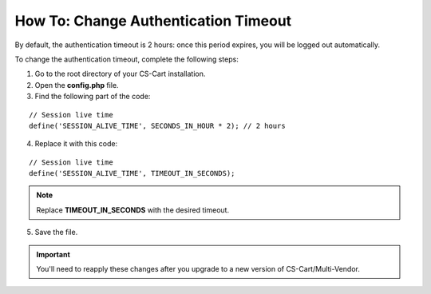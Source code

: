 *************************************
How To: Change Authentication Timeout
*************************************

By default, the authentication timeout is 2 hours: once this period expires, you will be logged out automatically.

To change the authentication timeout, complete the following steps:

1. Go to the root directory of your CS-Cart installation.

2. Open the **config.php** file.

3. Find the following part of the code:

::

  // Session live time
  define('SESSION_ALIVE_TIME', SECONDS_IN_HOUR * 2); // 2 hours

4. Replace it with this code:

::

  // Session live time
  define('SESSION_ALIVE_TIME', TIMEOUT_IN_SECONDS);

.. note::

    Replace **TIMEOUT_IN_SECONDS** with the desired timeout.

5. Save the file.

.. important::

    You'll need to reapply these changes after you upgrade to a new version of CS-Cart/Multi-Vendor.
